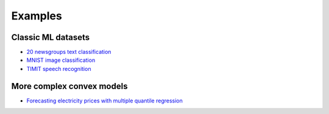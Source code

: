 Examples
========

Classic ML datasets
-------------------

- `20 newsgroups text classification <newsgroups.html>`_
- `MNIST image classification <mnist.html>`_
- `TIMIT speech recognition <speech.html>`_


More complex convex models
--------------------------

- `Forecasting electricity prices with multiple quantile regression <quantile.html>`_
